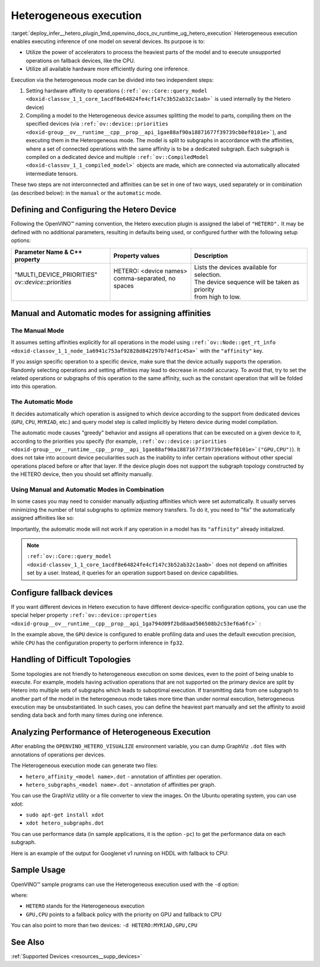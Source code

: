 .. index:: pair: page; Heterogeneous execution
.. _deploy_infer__hetero_plugin:

.. meta::
   :description: Heterogeneous execution mode in OpenVINO Runtime enables 
                 inference of one model on several computing devices.
   :keywords: OpenVINO Runtime, inference, model inference, inference request, 
              heterogeneous execution mode, Heterogeneous device, HETERO plugin, 
              HETERO, Intel CPU, model subgraph, affinity, query_model, 
              define HETERO device, configure HETERO device, manual mode, 
              automatic mode, affinity for operation, get_rt_info, Intel GPU, 
              MYRIAD device, fallback device, device-specific configuration, 
              set affinities, HDDL device, OPENVINO_HETERO_VISUALIZE, GraphViz, 
              heterogeneous execution, analyze performance

Heterogeneous execution
=======================

:target:`deploy_infer__hetero_plugin_1md_openvino_docs_ov_runtime_ug_hetero_execution` Heterogeneous execution enables 
executing inference of one model on several devices. Its purpose is to:

* Utilize the power of accelerators to process the heaviest parts of the model and to execute unsupported operations on fallback devices, like the CPU.

* Utilize all available hardware more efficiently during one inference.

Execution via the heterogeneous mode can be divided into two independent steps:

#. Setting hardware affinity to operations (``:ref:`ov::Core::query_model <doxid-classov_1_1_core_1acdf8e64824fe4cf147c3b52ab32c1aab>``` is used internally by the Hetero device)

#. Compiling a model to the Heterogeneous device assumes splitting the model to parts, compiling them on the specified devices (via ``:ref:`ov::device::priorities <doxid-group__ov__runtime__cpp__prop__api_1gae88af90a18871677f39739cb0ef0101e>```), and executing them in the Heterogeneous mode. The model is split to subgraphs in accordance with the affinities, where a set of connected operations with the same affinity is to be a dedicated subgraph. Each subgraph is compiled on a dedicated device and multiple ``:ref:`ov::CompiledModel <doxid-classov_1_1_compiled_model>``` objects are made, which are connected via automatically allocated intermediate tensors.

These two steps are not interconnected and affinities can be set in one of two ways, used separately or in combination 
(as described below): in the ``manual`` or the ``automatic`` mode.

Defining and Configuring the Hetero Device
------------------------------------------

Following the OpenVINO™ naming convention, the Hetero execution plugin is assigned the label of ``"HETERO".`` It may be 
defined with no additional parameters, resulting in defaults being used, or configured further with the following setup options:

+-------------------------------+--------------------------------------------+-----------------------------------------------------------+
| Parameter Name & C++ property | Property values                            | Description                                               |
+===============================+============================================+===========================================================+
| | "MULTI_DEVICE_PRIORITIES"   | | HETERO: <device names>                   | | Lists the devices available for selection.              |
| | `ov::device::priorities`    | | comma-separated, no spaces               | | The device sequence will be taken as priority           |
| |                             | |                                          | | from high to low.                                       |
+-------------------------------+--------------------------------------------+-----------------------------------------------------------+

Manual and Automatic modes for assigning affinities
---------------------------------------------------

The Manual Mode
+++++++++++++++

It assumes setting affinities explicitly for all operations in the model using 
``:ref:`ov::Node::get_rt_info <doxid-classov_1_1_node_1a6941c753af92828d842297b74df1c45a>``` with the ``"affinity"`` key.


If you assign specific operation to a specific device, make sure that the device actually supports the operation. 
Randomly selecting operations and setting affinities may lead to decrease in model accuracy. To avoid that, try to set 
the related operations or subgraphs of this operation to the same affinity, such as the constant operation that will be 
folded into this operation.



.. raw:: html

   <div class='sphinxtabset'>


.. raw:: html

   <div class="sphinxtab" data-sphinxtab-value="C++">


.. ref-code-block:: cpp

	for (auto && op : :ref:`model <doxid-group__ov__runtime__cpp__prop__api_1ga461856fdfb6d7533dc53355aec9e9fad>`->get_ops()) {
	    op->get_rt_info()["affinity"] = "CPU";
	}

.. raw:: html

   </div>







.. raw:: html

   <div class="sphinxtab" data-sphinxtab-value="Python">





.. ref-code-block:: cpp

	for op in model.get_ops():
	    rt_info = op.get_rt_info()
	    rt_info["affinity"] = "CPU"

.. raw:: html

   </div>







.. raw:: html

   </div>

The Automatic Mode
++++++++++++++++++

It decides automatically which operation is assigned to which device according to the support from dedicated devices (``GPU``, ``CPU``, ``MYRIAD``, etc.) and query model step is called implicitly by Hetero device during model compilation.

The automatic mode causes "greedy" behavior and assigns all operations that can be executed on a given device to it, according to the priorities you specify (for example, ``:ref:`ov::device::priorities <doxid-group__ov__runtime__cpp__prop__api_1gae88af90a18871677f39739cb0ef0101e>`("GPU,CPU")``). It does not take into account device peculiarities such as the inability to infer certain operations without other special operations placed before or after that layer. If the device plugin does not support the subgraph topology constructed by the HETERO device, then you should set affinity manually.

.. raw:: html

   <div class='sphinxtabset'>







.. raw:: html

   <div class="sphinxtab" data-sphinxtab-value="C++">





.. ref-code-block:: cpp

	auto compiled_model = core.compile_model(:ref:`model <doxid-group__ov__runtime__cpp__prop__api_1ga461856fdfb6d7533dc53355aec9e9fad>`, "HETERO:GPU,CPU");
	// or with ov::device::priorities with multiple args
	compiled_model = core.compile_model(:ref:`model <doxid-group__ov__runtime__cpp__prop__api_1ga461856fdfb6d7533dc53355aec9e9fad>`, "HETERO", :ref:`ov::device::priorities <doxid-group__ov__runtime__cpp__prop__api_1gae88af90a18871677f39739cb0ef0101e>`("GPU", "CPU"));
	// or with ov::device::priorities with a single argument
	compiled_model = core.compile_model(:ref:`model <doxid-group__ov__runtime__cpp__prop__api_1ga461856fdfb6d7533dc53355aec9e9fad>`, "HETERO", :ref:`ov::device::priorities <doxid-group__ov__runtime__cpp__prop__api_1gae88af90a18871677f39739cb0ef0101e>`("GPU,CPU"));

.. raw:: html

   </div>







.. raw:: html

   <div class="sphinxtab" data-sphinxtab-value="Python">





.. ref-code-block:: cpp

	compiled_model = core.compile_model(model, device_name="HETERO:GPU,CPU")
	# device priorities via configuration property
	compiled_model = core.compile_model(model, device_name="HETERO", config={"MULTI_DEVICE_PRIORITIES": "GPU,CPU"})

.. raw:: html

   </div>







.. raw:: html

   </div>





Using Manual and Automatic Modes in Combination
+++++++++++++++++++++++++++++++++++++++++++++++

In some cases you may need to consider manually adjusting affinities which were set automatically. It usually serves minimizing the number of total subgraphs to optimize memory transfers. To do it, you need to "fix" the automatically assigned affinities like so:

.. raw:: html

   <div class='sphinxtabset'>







.. raw:: html

   <div class="sphinxtab" data-sphinxtab-value="C++">





.. ref-code-block:: cpp

	// This example demonstrates how to perform default affinity initialization and then
	// correct affinity manually for some layers
	const std::string device = "HETERO:GPU,CPU";
	
	// query_model result contains mapping of supported operations to devices
	auto supported_ops = core.query_model(:ref:`model <doxid-group__ov__runtime__cpp__prop__api_1ga461856fdfb6d7533dc53355aec9e9fad>`, device);
	
	// update default affinities manually for specific operations
	supported_ops["operation_name"] = "CPU";
	
	// set affinities to a model
	for (auto&& node : :ref:`model <doxid-group__ov__runtime__cpp__prop__api_1ga461856fdfb6d7533dc53355aec9e9fad>`->get_ops()) {
	    auto& :ref:`affinity <doxid-group__ov__runtime__cpp__prop__api_1ga9c99a177a56685a70875302c59541887>` = supported_ops[node->get_friendly_name()];
	    // Store affinity mapping using op runtime information
	    node->get_rt_info()["affinity"] = :ref:`affinity <doxid-group__ov__runtime__cpp__prop__api_1ga9c99a177a56685a70875302c59541887>`;
	}
	
	// load model with manually set affinities
	auto compiled_model = core.compile_model(:ref:`model <doxid-group__ov__runtime__cpp__prop__api_1ga461856fdfb6d7533dc53355aec9e9fad>`, device);

.. raw:: html

   </div>







.. raw:: html

   <div class="sphinxtab" data-sphinxtab-value="Python">





.. ref-code-block:: cpp

	# This example demonstrates how to perform default affinity initialization and then
	# correct affinity manually for some layers
	device = "HETERO:GPU,CPU"
	
	# query_model result contains mapping of supported operations to devices
	supported_ops = core.query_model(model, device)
	
	# update default affinities manually for specific operations
	supported_ops["operation_name"] = "CPU"
	
	# set affinities to a model
	for node in model.get_ops():
	    affinity = supported_ops[node.get_friendly_name()]
	    node.get_rt_info()["affinity"] = "CPU"
	
	# load model with manually set affinities
	compiled_model = core.compile_model(model, device)

.. raw:: html

   </div>







.. raw:: html

   </div>



Importantly, the automatic mode will not work if any operation in a model has its ``"affinity"`` already initialized.

.. note:: ``:ref:`ov::Core::query_model <doxid-classov_1_1_core_1acdf8e64824fe4cf147c3b52ab32c1aab>``` does not depend on affinities set by a user. Instead, it queries for an operation support based on device capabilities.





Configure fallback devices
--------------------------

If you want different devices in Hetero execution to have different device-specific configuration options, you can use the special helper property ``:ref:`ov::device::properties <doxid-group__ov__runtime__cpp__prop__api_1ga794d09f2bd8aad506508b2c53ef6a6fc>``` :

.. raw:: html

   <div class='sphinxtabset'>







.. raw:: html

   <div class="sphinxtab" data-sphinxtab-value="C++">





.. ref-code-block:: cpp

	auto compiled_model = core.compile_model(:ref:`model <doxid-group__ov__runtime__cpp__prop__api_1ga461856fdfb6d7533dc53355aec9e9fad>`, "HETERO",
	    // GPU with fallback to CPU
	    :ref:`ov::device::priorities <doxid-group__ov__runtime__cpp__prop__api_1gae88af90a18871677f39739cb0ef0101e>`("GPU", "CPU"),
	    // profiling is enabled only for GPU
	    :ref:`ov::device::properties <doxid-group__ov__runtime__cpp__prop__api_1ga794d09f2bd8aad506508b2c53ef6a6fc>`("GPU", :ref:`ov::enable_profiling <doxid-group__ov__runtime__cpp__prop__api_1gafc5bef2fc2b5cfb5a0709cfb04346438>`(true)),
	    // FP32 inference precision only for CPU
	    :ref:`ov::device::properties <doxid-group__ov__runtime__cpp__prop__api_1ga794d09f2bd8aad506508b2c53ef6a6fc>`("CPU", :ref:`ov::hint::inference_precision <doxid-group__ov__runtime__cpp__prop__api_1gad605a888f3c9b7598ab55023fbf44240>`(:ref:`ov::element::f32 <doxid-group__ov__element__cpp__api_1gadc8a5dda3244028a5c0b024897215d43>`))
	);

.. raw:: html

   </div>







.. raw:: html

   <div class="sphinxtab" data-sphinxtab-value="Python">





.. ref-code-block:: cpp

	core.set_property("HETERO", {"MULTI_DEVICE_PRIORITIES": "GPU,CPU"})
	core.set_property("GPU", {"PERF_COUNT": "YES"})
	core.set_property("CPU", {"INFERENCE_PRECISION_HINT": "f32"})
	compiled_model = core.compile_model(model=model, device_name="HETERO")

.. raw:: html

   </div>







.. raw:: html

   </div>



In the example above, the ``GPU`` device is configured to enable profiling data and uses the default execution precision, while ``CPU`` has the configuration property to perform inference in ``fp32``.

Handling of Difficult Topologies
--------------------------------

Some topologies are not friendly to heterogeneous execution on some devices, even to the point of being unable to execute. For example, models having activation operations that are not supported on the primary device are split by Hetero into multiple sets of subgraphs which leads to suboptimal execution. If transmitting data from one subgraph to another part of the model in the heterogeneous mode takes more time than under normal execution, heterogeneous execution may be unsubstantiated. In such cases, you can define the heaviest part manually and set the affinity to avoid sending data back and forth many times during one inference.

Analyzing Performance of Heterogeneous Execution
------------------------------------------------

After enabling the ``OPENVINO_HETERO_VISUALIZE`` environment variable, you can dump GraphViz ``.dot`` files with annotations of operations per devices.

The Heterogeneous execution mode can generate two files:

* ``hetero_affinity_<model name>.dot`` - annotation of affinities per operation.

* ``hetero_subgraphs_<model name>.dot`` - annotation of affinities per graph.

You can use the GraphViz utility or a file converter to view the images. On the Ubuntu operating system, you can use xdot:

* ``sudo apt-get install xdot``

* ``xdot hetero_subgraphs.dot``

You can use performance data (in sample applications, it is the option ``-pc``) to get the performance data on each subgraph.

Here is an example of the output for Googlenet v1 running on HDDL with fallback to CPU:

.. ref-code-block:: cpp

	subgraph1: 1. input preprocessing (mean data/HDDL):EXECUTED layerType:          realTime: 129   cpu: 129  execType:
	subgraph1: 2. input transfer to DDR:EXECUTED                layerType:          realTime: 201   cpu: 0    execType:
	subgraph1: 3. HDDL execute time:EXECUTED                    layerType:          realTime: 3808  cpu: 0    execType:
	subgraph1: 4. output transfer from DDR:EXECUTED             layerType:          realTime: 55    cpu: 0    execType:
	subgraph1: 5. HDDL output postprocessing:EXECUTED           layerType:          realTime: 7     cpu: 7    execType:
	subgraph1: 6. copy to IE blob:EXECUTED                      layerType:          realTime: 2     cpu: 2    execType:
	subgraph2: out_prob:          NOT_RUN                       layerType: Output   realTime: 0     cpu: 0    execType: unknown
	subgraph2: prob:              EXECUTED                      layerType: SoftMax  realTime: 10    cpu: 10   execType: ref
	Total time: 4212 microseconds



Sample Usage
------------

OpenVINO™ sample programs can use the Heterogeneous execution used with the ``-d`` option:

.. ref-code-block:: cpp

	./hello_classification <path_to_model>/squeezenet1.1.xml <path_to_pictures>/picture.jpg HETERO:GPU,CPU

where:

* ``HETERO`` stands for the Heterogeneous execution

* ``GPU,CPU`` points to a fallback policy with the priority on GPU and fallback to CPU

You can also point to more than two devices: ``-d HETERO:MYRIAD,GPU,CPU``

See Also
--------

:ref:`Supported Devices <resources__supp_devices>`

